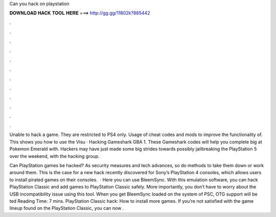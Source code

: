 Can you hack on playstation



𝐃𝐎𝐖𝐍𝐋𝐎𝐀𝐃 𝐇𝐀𝐂𝐊 𝐓𝐎𝐎𝐋 𝐇𝐄𝐑𝐄 ===> http://gg.gg/11802k?885442



.



.



.



.



.



.



.



.



.



.



.



.

Unable to hack a game. They are restricted to PS4 only. Usage of cheat codes and mods to improve the functionality of. This shows you how to use the Visu · Hacking Gameshark GBA 1. These Gameshark codes will help you complete big at Pokemon Emerald with. Hackers may have just made some big strides towards possibly jailbreaking the PlayStation 5 over the weekend, with the hacking group.

Can PlayStation games be hacked? As security measures and tech advances, so do methods to take them down or work around them. This is the case for a new hack recently discovered for Sony’s PlayStation 4 consoles, which allows users to install pirated games on their consoles.  · Here you can use BleemSync. With this emulation software, you can hack PlayStation Classic and add games to PlayStation Classic safely. More importantly, you don’t have to worry about the USB incompatibility issue using this tool. When you get BleemSync loaded on the system of PSC, OTG support will be ted Reading Time: 7 mins. PlayStation Classic hack: How to install more games. If you’re not satisfied with the game lineup found on the PlayStation Classic, you can now .
